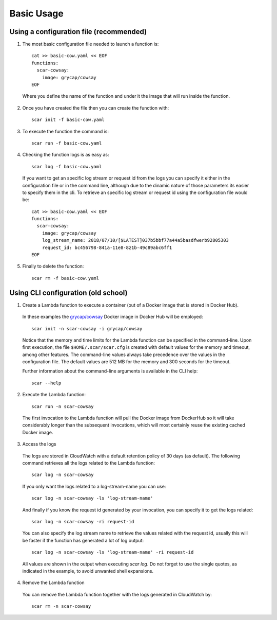 Basic Usage
===========

Using a configuration file (recommended)
^^^^^^^^^^^^^^^^^^^^^^^^^^^^^^^^^^^^^^^^

1) The most basic configuration file needed to launch a function is::

    cat >> basic-cow.yaml << EOF
    functions:
      scar-cowsay:
        image: grycap/cowsay
    EOF

  Where you define the name of the function and under it the image that will run inside the function.

2) Once you have created the file then you can create the function with::

    scar init -f basic-cow.yaml

3) To execute the function the command is::

    scar run -f basic-cow.yaml

4) Checking the function logs is as easy as::

    scar log -f basic-cow.yaml

  If you want to get an specific log stream or request id from the logs you can specify it either in the configuration file or in the command line, although due to the dinamic nature of those parameters its easier to specify them in the cli.
  To retrieve an specific log stream or request id using the configuration file would be::

    cat >> basic-cow.yaml << EOF
    functions:
      scar-cowsay:
        image: grycap/cowsay
        log_stream_name: 2018/07/10/[$LATEST]037b5bbf77a44a5basdfwerb92805303
        request_id: bc456798-841a-11e8-8z1b-49c89abc6ff1
    EOF

5) Finally to delete the function::

    scar rm -f basic-cow.yaml

Using CLI configuration (old school)
^^^^^^^^^^^^^^^^^^^^^^^^^^^^^^^^^^^^

1) Create a Lambda function to execute a container (out of a Docker image that is stored in Docker Hub).

  In these examples the `grycap/cowsay <https://hub.docker.com/r/grycap/cowsay/>`_ Docker image in Docker Hub will be employed::

      scar init -n scar-cowsay -i grycap/cowsay

  Notice that the memory and time limits for the Lambda function can be specified in the command-line. Upon first execution, the file ``$HOME/.scar/scar.cfg`` is created with default values for the memory and timeout, among other features. The command-line values always take precedence over the values in the configuration file. The default values are 512 MB for the memory and 300 seconds for the timeout.

  Further information about the command-line arguments is available in the CLI help::

      scar --help

2) Execute the Lambda function::

    scar run -n scar-cowsay

  The first invocation to the Lambda function will pull the Docker image from DockerHub so it will take considerably longer than the subsequent invocations, which will most certainly reuse the existing cached Docker image.

3) Access the logs

  The logs are stored in CloudWatch with a default retention policy of 30 days (as default). The following command retrieves all the logs related to the Lambda function::

      scar log -n scar-cowsay

  If you only want the logs related to a log-stream-name you can use::

      scar log -n scar-cowsay -ls 'log-stream-name'

  And finally if you know the request id generated by your invocation, you can specify it to get the logs related::

      scar log -n scar-cowsay -ri request-id

  You can also specify the log stream name to retrieve the values related with the request id, usually this will be faster if the function has generated a lot of log output::

      scar log -n scar-cowsay -ls 'log-stream-name' -ri request-id

  All values are shown in the output when executing `scar log`. Do not forget to use the single quotes, as indicated in the example, to avoid unwanted shell expansions.

4) Remove the Lambda function

  You can remove the Lambda function together with the logs generated in CloudWatch by::

      scar rm -n scar-cowsay

